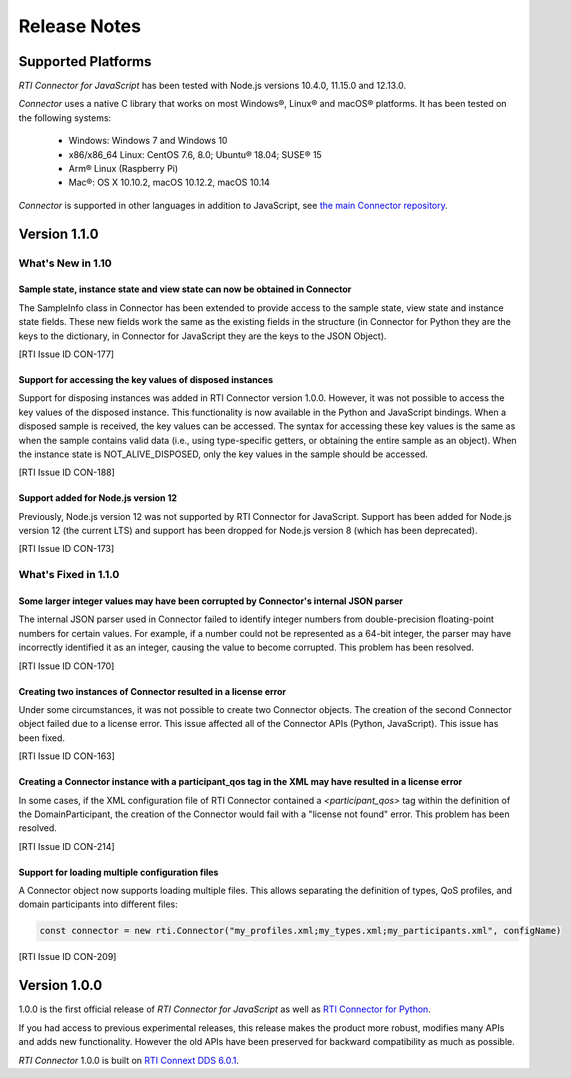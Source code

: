 Release Notes
=============

Supported Platforms
~~~~~~~~~~~~~~~~~~~

*RTI Connector for JavaScript* has been tested with Node.js versions
10.4.0, 11.15.0 and 12.13.0.

*Connector* uses a native C library that works on most Windows®, Linux® and
macOS® platforms. It has been tested on the following systems:

    * Windows: Windows 7 and Windows 10
    * x86/x86_64 Linux: CentOS 7.6, 8.0; Ubuntu® 18.04; SUSE® 15
    * Arm® Linux (Raspberry Pi)
    * Mac®: OS X 10.10.2, macOS 10.12.2, macOS 10.14

*Connector* is supported in other languages in addition to JavaScript, see
`the main Connector
repository <https://github.com/rticommunity/rticonnextdds-connector>`__.

Version 1.1.0
~~~~~~~~~~~~~

What's New in 1.10
^^^^^^^^^^^^^^^^^^^

Sample state, instance state and view state can now be obtained in Connector
""""""""""""""""""""""""""""""""""""""""""""""""""""""""""""""""""""""""""""

The SampleInfo class in Connector has been extended to provide access to the
sample state, view state and instance state fields. These new fields work the
same as the existing fields in the structure (in Connector for Python they are
the keys to the dictionary, in Connector for JavaScript they are the keys to the
JSON Object).

[RTI Issue ID CON-177]

Support for accessing the key values of disposed instances
"""""""""""""""""""""""""""""""""""""""""""""""""""""""""""

Support for disposing instances was added in RTI Connector version 1.0.0.
However, it was not possible to access the key values of the disposed instance.
This functionality is now available in the Python and JavaScript bindings.
When a disposed sample is received, the key values can be accessed.
The syntax for accessing these key values is the same as when the sample
contains valid data (i.e., using type-specific getters, or obtaining the entire
sample as an object). When the instance state is NOT_ALIVE_DISPOSED, only the
key values in the sample should be accessed.

[RTI Issue ID CON-188]

Support added for Node.js version 12
""""""""""""""""""""""""""""""""""""

Previously, Node.js version 12 was not supported by RTI Connector for JavaScript.
Support has been added for Node.js version 12 (the current LTS) and support has
been dropped for Node.js version 8 (which has been deprecated).

[RTI Issue ID CON-173]

What's Fixed in 1.1.0
^^^^^^^^^^^^^^^^^^^^^

Some larger integer values may have been corrupted by Connector's internal JSON parser
""""""""""""""""""""""""""""""""""""""""""""""""""""""""""""""""""""""""""""""""""""""

The internal JSON parser used in Connector failed to identify integer numbers
from double-precision floating-point numbers for certain values.
For example, if a number could not be represented as a 64-bit integer, the
parser may have incorrectly identified it as an integer, causing the value to
become corrupted. This problem has been resolved.

[RTI Issue ID CON-170]

Creating two instances of Connector resulted in a license error
"""""""""""""""""""""""""""""""""""""""""""""""""""""""""""""""

Under some circumstances, it was not possible to create two Connector objects.
The creation of the second Connector object failed due to a license error.
This issue affected all of the Connector APIs (Python, JavaScript).
This issue has been fixed.

[RTI Issue ID CON-163]

Creating a Connector instance with a participant_qos tag in the XML may have resulted in a license error
""""""""""""""""""""""""""""""""""""""""""""""""""""""""""""""""""""""""""""""""""""""""""""""""""""""""

In some cases, if the XML configuration file of RTI Connector contained a
`<participant_qos>` tag within the definition of the DomainParticipant,
the creation of the Connector would fail with a "license not found" error.
This problem has been resolved.

[RTI Issue ID CON-214]

Support for loading multiple configuration files
""""""""""""""""""""""""""""""""""""""""""""""""

A Connector object now supports loading multiple files. This allows separating
the definition of types, QoS profiles, and domain participants into different
files:

.. code-block::

  const connector = new rti.Connector("my_profiles.xml;my_types.xml;my_participants.xml", configName)

[RTI Issue ID CON-209]

Version 1.0.0
~~~~~~~~~~~~~

1.0.0 is the first official release of *RTI Connector for JavaScript* as well as
`RTI Connector for Python <https://community.rti.com/static/documentation/connector/1.0.0/api/python/index.html>`__.

If you had access to previous experimental releases, this release makes the product
more robust, modifies many APIs and adds new functionality. However the old 
APIs have been preserved for backward compatibility as much as possible.

*RTI Connector* 1.0.0 is built on `RTI Connext DDS 6.0.1 <https://community.rti.com/documentation/rti-connext-dds-601>`__.
